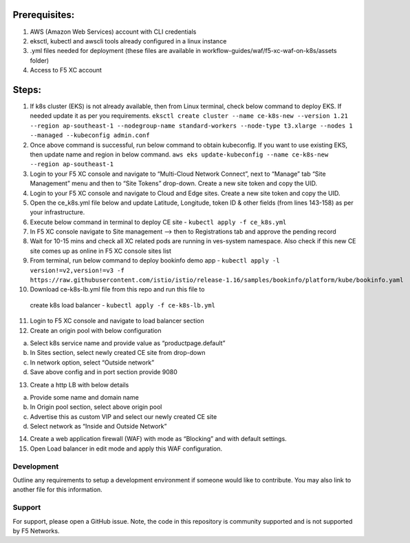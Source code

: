 
Prerequisites:
^^^^^^^^^^^^^^

1. AWS (Amazon Web Services) account with CLI credentials
2. eksctl, kubectl and awscli tools already configured in a linux
   instance
3. .yml files needed for deployment (these files are available in
   workflow-guides/waf/f5-xc-waf-on-k8s/assets folder)
4. Access to F5 XC account

Steps:
^^^^^^

1.  If k8s cluster (EKS) is not already available, then from Linux
    terminal, check below command to deploy EKS. If needed update it as
    per you requirements.
    ``eksctl create cluster --name ce-k8s-new --version 1.21 --region ap-southeast-1 --nodegroup-name standard-workers --node-type t3.xlarge --nodes 1 --managed --kubeconfig admin.conf``

2.  Once above command is successful, run below command to obtain
    kubeconfig. If you want to use existing EKS, then update name and
    region in below command.
    ``aws eks update-kubeconfig --name ce-k8s-new --region ap-southeast-1``

3.  Login to your F5 XC console and navigate to “Multi-Cloud Network
    Connect”, next to “Manage” tab “Site Management” menu and then to
    “Site Tokens” drop-down. Create a new site token and copy the UID.

4.  Login to your F5 XC console and navigate to Cloud and Edge sites.
    Create a new site token and copy the UID.

5.  Open the ce_k8s.yml file below and update Latitude, Longitude, token
    ID & other fields (from lines 143-158) as per your infrastructure.

6.  Execute below command in terminal to deploy CE site -
    ``kubectl apply -f ce_k8s.yml``

7.  In F5 XC console navigate to Site management –> then to
    Registrations tab and approve the pending record

8.  Wait for 10-15 mins and check all XC related pods are running in
    ves-system namespace. Also check if this new CE site comes up as
    online in F5 XC console sites list

9.  From terminal, run below command to deploy bookinfo demo app -
    ``kubectl apply -l version!=v2,version!=v3 -f https://raw.githubusercontent.com/istio/istio/release-1.16/samples/bookinfo/platform/kube/bookinfo.yaml``

10.  Download ce-k8s-lb.yml file from this repo and run this file to
    create k8s load balancer - ``kubectl apply -f ce-k8s-lb.yml``

11. Login to F5 XC console and navigate to load balancer section

12. Create an origin pool with below configuration

a. Select k8s service name and provide value as “productpage.default”
b. In Sites section, select newly created CE site from drop-down
c. In network option, select “Outside network”
d. Save above config and in port section provide 9080

13. Create a http LB with below details

a. Provide some name and domain name
b. In Origin pool section, select above origin pool
c. Advertise this as custom VIP and select our newly created CE site
d. Select network as “Inside and Outside Network”

14. Create a web application firewall (WAF) with mode as “Blocking” and
    with default settings.
15. Open Load balancer in edit mode and apply this WAF configuration.


Development
-----------

Outline any requirements to setup a development environment if someone
would like to contribute. You may also link to another file for this
information.

Support
-------

For support, please open a GitHub issue. Note, the code in this
repository is community supported and is not supported by F5 Networks.
